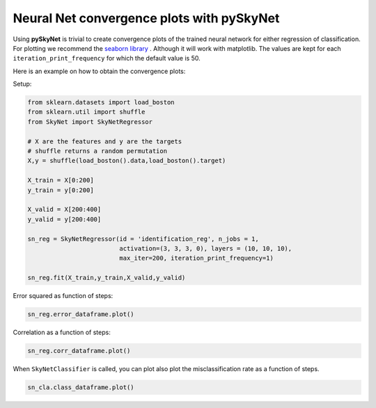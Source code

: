 .. _convergenceplots:

Neural Net convergence plots with pySkyNet
==========================================

Using **pySkyNet** is trivial to create convergence plots of the trained neural network for either
regression of classification. For plotting we recommend the `seaborn library <http://web.stanford.edu/~mwaskom/software/seaborn/>`_ .
Although it will work with matplotlib.
The values are kept for each ``iteration_print_frequency`` for which the default value is 50.

Here is an example on how to obtain the convergence plots:

Setup:

.. code:: python

    from sklearn.datasets import load_boston
    from sklearn.util import shuffle
    from SkyNet import SkyNetRegressor

    # X are the features and y are the targets
    # shuffle returns a random permutation
    X,y = shuffle(load_boston().data,load_boston().target)

    X_train = X[0:200]
    y_train = y[0:200]

    X_valid = X[200:400]
    y_valid = y[200:400]

    sn_reg = SkyNetRegressor(id = 'identification_reg', n_jobs = 1,
                             activation=(3, 3, 3, 0), layers = (10, 10, 10),
                             max_iter=200, iteration_print_frequency=1)

    sn_reg.fit(X_train,y_train,X_valid,y_valid)

Error squared as function of steps:

.. code:: python

    sn_reg.error_dataframe.plot()

.. image:: error.png

Correlation as a function of steps:

.. code:: python

    sn_reg.corr_dataframe.plot()

.. image:: corr.png

When ``SkyNetClassifier`` is called, you can plot also plot the misclassification rate as a function of steps.

.. code:: python

    sn_cla.class_dataframe.plot()

.. image:: class.png


